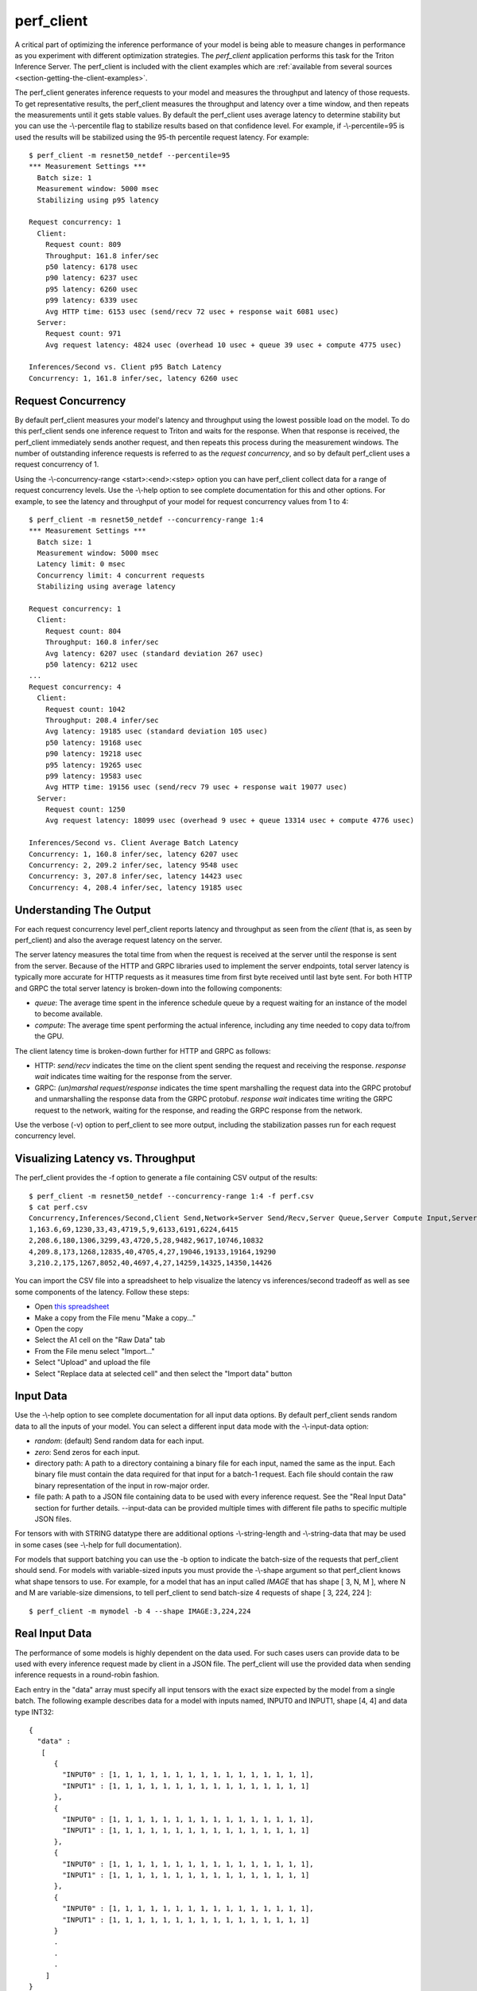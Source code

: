 ..
  # Copyright (c) 2020, NVIDIA CORPORATION. All rights reserved.
  #
  # Redistribution and use in source and binary forms, with or without
  # modification, are permitted provided that the following conditions
  # are met:
  #  * Redistributions of source code must retain the above copyright
  #    notice, this list of conditions and the following disclaimer.
  #  * Redistributions in binary form must reproduce the above copyright
  #    notice, this list of conditions and the following disclaimer in the
  #    documentation and/or other materials provided with the distribution.
  #  * Neither the name of NVIDIA CORPORATION nor the names of its
  #    contributors may be used to endorse or promote products derived
  #    from this software without specific prior written permission.
  #
  # THIS SOFTWARE IS PROVIDED BY THE COPYRIGHT HOLDERS ``AS IS'' AND ANY
  # EXPRESS OR IMPLIED WARRANTIES, INCLUDING, BUT NOT LIMITED TO, THE
  # IMPLIED WARRANTIES OF MERCHANTABILITY AND FITNESS FOR A PARTICULAR
  # PURPOSE ARE DISCLAIMED.  IN NO EVENT SHALL THE COPYRIGHT OWNER OR
  # CONTRIBUTORS BE LIABLE FOR ANY DIRECT, INDIRECT, INCIDENTAL, SPECIAL,
  # EXEMPLARY, OR CONSEQUENTIAL DAMAGES (INCLUDING, BUT NOT LIMITED TO,
  # PROCUREMENT OF SUBSTITUTE GOODS OR SERVICES; LOSS OF USE, DATA, OR
  # PROFITS; OR BUSINESS INTERRUPTION) HOWEVER CAUSED AND ON ANY THEORY
  # OF LIABILITY, WHETHER IN CONTRACT, STRICT LIABILITY, OR TORT
  # (INCLUDING NEGLIGENCE OR OTHERWISE) ARISING IN ANY WAY OUT OF THE USE
  # OF THIS SOFTWARE, EVEN IF ADVISED OF THE POSSIBILITY OF SUCH DAMAGE.

.. _section-perf-client:

perf\_client
------------

A critical part of optimizing the inference performance of your model
is being able to measure changes in performance as you experiment with
different optimization strategies. The *perf\_client* application
performs this task for the Triton Inference Server. The perf\_client
is included with the client examples which are :ref:`available from
several sources <section-getting-the-client-examples>`.

The perf\_client generates inference requests to your model and
measures the throughput and latency of those requests. To get
representative results, the perf\_client measures the throughput and
latency over a time window, and then repeats the measurements until it
gets stable values. By default the perf\_client uses average latency
to determine stability but you can use the -\\-percentile flag to
stabilize results based on that confidence level. For example,
if -\\-percentile=95 is used the results will be stabilized using the
95-th percentile request latency. For example::

  $ perf_client -m resnet50_netdef --percentile=95
  *** Measurement Settings ***
    Batch size: 1
    Measurement window: 5000 msec
    Stabilizing using p95 latency

  Request concurrency: 1
    Client:
      Request count: 809
      Throughput: 161.8 infer/sec
      p50 latency: 6178 usec
      p90 latency: 6237 usec
      p95 latency: 6260 usec
      p99 latency: 6339 usec
      Avg HTTP time: 6153 usec (send/recv 72 usec + response wait 6081 usec)
    Server:
      Request count: 971
      Avg request latency: 4824 usec (overhead 10 usec + queue 39 usec + compute 4775 usec)

  Inferences/Second vs. Client p95 Batch Latency
  Concurrency: 1, 161.8 infer/sec, latency 6260 usec

.. _section-perf-client-request-concurrency:

Request Concurrency
^^^^^^^^^^^^^^^^^^^

By default perf\_client measures your model's latency and throughput
using the lowest possible load on the model. To do this perf\_client
sends one inference request to Triton and waits for the response.
When that response is received, the perf\_client immediately sends
another request, and then repeats this process during the measurement
windows. The number of outstanding inference requests is referred to
as the *request concurrency*, and so by default perf\_client uses a
request concurrency of 1.

Using the -\\-concurrency-range <start>:<end>:<step> option you can have
perf\_client collect data for a range of request concurrency
levels. Use the -\\-help option to see complete documentation for this
and other options. For example, to see the latency and throughput of
your model for request concurrency values from 1 to 4::

  $ perf_client -m resnet50_netdef --concurrency-range 1:4
  *** Measurement Settings ***
    Batch size: 1
    Measurement window: 5000 msec
    Latency limit: 0 msec
    Concurrency limit: 4 concurrent requests
    Stabilizing using average latency

  Request concurrency: 1
    Client:
      Request count: 804
      Throughput: 160.8 infer/sec
      Avg latency: 6207 usec (standard deviation 267 usec)
      p50 latency: 6212 usec
  ...
  Request concurrency: 4
    Client:
      Request count: 1042
      Throughput: 208.4 infer/sec
      Avg latency: 19185 usec (standard deviation 105 usec)
      p50 latency: 19168 usec
      p90 latency: 19218 usec
      p95 latency: 19265 usec
      p99 latency: 19583 usec
      Avg HTTP time: 19156 usec (send/recv 79 usec + response wait 19077 usec)
    Server:
      Request count: 1250
      Avg request latency: 18099 usec (overhead 9 usec + queue 13314 usec + compute 4776 usec)

  Inferences/Second vs. Client Average Batch Latency
  Concurrency: 1, 160.8 infer/sec, latency 6207 usec
  Concurrency: 2, 209.2 infer/sec, latency 9548 usec
  Concurrency: 3, 207.8 infer/sec, latency 14423 usec
  Concurrency: 4, 208.4 infer/sec, latency 19185 usec

Understanding The Output
^^^^^^^^^^^^^^^^^^^^^^^^

For each request concurrency level perf\_client reports latency and
throughput as seen from the *client* (that is, as seen by
perf\_client) and also the average request latency on the server.

The server latency measures the total time from when the request is
received at the server until the response is sent from the
server. Because of the HTTP and GRPC libraries used to implement the
server endpoints, total server latency is typically more accurate for
HTTP requests as it measures time from first byte received until last
byte sent. For both HTTP and GRPC the total server latency is
broken-down into the following components:

- *queue*: The average time spent in the inference schedule queue by a
  request waiting for an instance of the model to become available.
- *compute*: The average time spent performing the actual inference,
  including any time needed to copy data to/from the GPU.

The client latency time is broken-down further for HTTP and GRPC as
follows:

- HTTP: *send/recv* indicates the time on the client spent sending the
  request and receiving the response. *response wait* indicates time
  waiting for the response from the server.
- GRPC: *(un)marshal request/response* indicates the time spent
  marshalling the request data into the GRPC protobuf and
  unmarshalling the response data from the GRPC protobuf. *response
  wait* indicates time writing the GRPC request to the network,
  waiting for the response, and reading the GRPC response from the
  network.

Use the verbose (\-v) option to perf\_client to see more output,
including the stabilization passes run for each request concurrency
level.

.. _section-perf-client-visualize:

Visualizing Latency vs. Throughput
^^^^^^^^^^^^^^^^^^^^^^^^^^^^^^^^^^

The perf\_client provides the \-f option to generate a file containing
CSV output of the results::

  $ perf_client -m resnet50_netdef --concurrency-range 1:4 -f perf.csv
  $ cat perf.csv
  Concurrency,Inferences/Second,Client Send,Network+Server Send/Recv,Server Queue,Server Compute Input,Server Compute Infer,Server Compute Output,Client Recv,p50 latency,p90 latency,p95 latency,p99 latency
  1,163.6,69,1230,33,43,4719,5,9,6133,6191,6224,6415
  2,208.6,180,1306,3299,43,4720,5,28,9482,9617,10746,10832
  4,209.8,173,1268,12835,40,4705,4,27,19046,19133,19164,19290
  3,210.2,175,1267,8052,40,4697,4,27,14259,14325,14350,14426

You can import the CSV file into a spreadsheet to help visualize
the latency vs inferences/second tradeoff as well as see some
components of the latency. Follow these steps:

- Open `this spreadsheet
  <https://docs.google.com/spreadsheets/d/1S8h0bWBBElHUoLd2SOvQPzZzRiQ55xjyqodm_9ireiw>`_
- Make a copy from the File menu "Make a copy..."
- Open the copy
- Select the A1 cell on the "Raw Data" tab
- From the File menu select "Import..."
- Select "Upload" and upload the file
- Select "Replace data at selected cell" and then select the "Import data" button

Input Data
^^^^^^^^^^

Use the -\\-help option to see complete documentation for all input
data options. By default perf\_client sends random data to all the
inputs of your model. You can select a different input data mode with
the -\\-input-data option:

- *random*: (default) Send random data for each input.
- *zero*: Send zeros for each input.
- directory path: A path to a directory containing a binary file for each input, named the same as the input. Each binary file must contain the data required for that input for a batch-1 request. Each file should contain the raw binary representation of the input in row-major order.
- file path: A path to a JSON file containing data to be used with every inference request. See the "Real Input Data" section for further details. --input-data can be provided multiple times with different file paths to specific multiple JSON files.

For tensors with with STRING datatype there are additional options
-\\-string-length and -\\-string-data that may be used in some cases
(see -\\-help for full documentation).

For models that support batching you can use the \-b option to
indicate the batch-size of the requests that perf\_client should
send. For models with variable-sized inputs you must provide the
-\\-shape argument so that perf\_client knows what shape tensors to
use. For example, for a model that has an input called *IMAGE* that
has shape [ 3, N, M ], where N and M are variable-size dimensions, to
tell perf\_client to send batch-size 4 requests of shape [ 3, 224, 224 ]::

  $ perf_client -m mymodel -b 4 --shape IMAGE:3,224,224

Real Input Data
^^^^^^^^^^^^^^^

The performance of some models is highly dependent on the data used.
For such cases users can provide data to be used with every inference request
made by client in a JSON file. The perf_client will use the provided data when
sending inference requests in a round-robin fashion.

Each entry in the "data" array must specify all input tensors with the exact
size expected by the model from a single batch. The following example describes
data for a model with inputs named, INPUT0 and INPUT1, shape [4, 4] and data
type INT32: ::


  {
    "data" :
     [
        {
          "INPUT0" : [1, 1, 1, 1, 1, 1, 1, 1, 1, 1, 1, 1, 1, 1, 1, 1],
          "INPUT1" : [1, 1, 1, 1, 1, 1, 1, 1, 1, 1, 1, 1, 1, 1, 1, 1]
        },
        {
          "INPUT0" : [1, 1, 1, 1, 1, 1, 1, 1, 1, 1, 1, 1, 1, 1, 1, 1],
          "INPUT1" : [1, 1, 1, 1, 1, 1, 1, 1, 1, 1, 1, 1, 1, 1, 1, 1]
        },
        {
          "INPUT0" : [1, 1, 1, 1, 1, 1, 1, 1, 1, 1, 1, 1, 1, 1, 1, 1],
          "INPUT1" : [1, 1, 1, 1, 1, 1, 1, 1, 1, 1, 1, 1, 1, 1, 1, 1]
        },
        {
          "INPUT0" : [1, 1, 1, 1, 1, 1, 1, 1, 1, 1, 1, 1, 1, 1, 1, 1],
          "INPUT1" : [1, 1, 1, 1, 1, 1, 1, 1, 1, 1, 1, 1, 1, 1, 1, 1]
        }
        .
        .
        .
      ]
  }

Kindly note that the [4, 4] tensor has been flattened in a row-major format for the inputs.

A part from specifying explicit tensors, users can also provide Base64 encoded binary data
for the tensors. Each data object must list its data in a row-major order. The following
example highlights how this can be acheived: ::

  {
    "data" :
     [
        {
          "INPUT0" : {"b64": "YmFzZTY0IGRlY29kZXI="},
          "INPUT1" : {"b64": "YmFzZTY0IGRlY29kZXI="}
        },
        {
          "INPUT0" : {"b64": "YmFzZTY0IGRlY29kZXI="},
          "INPUT1" : {"b64": "YmFzZTY0IGRlY29kZXI="}
        },
        {
          "INPUT0" : {"b64": "YmFzZTY0IGRlY29kZXI="},
          "INPUT1" : {"b64": "YmFzZTY0IGRlY29kZXI="}
        },
        .
        .
        .
      ]
  }


In case of sequence models, multiple data streams can be specified in the JSON file. Each sequence
will get a data stream of its own and the client will ensure the data from each stream is
played back to the same correlation id. The below example highlights how to specify data for
multiple streams for a sequence model with a single input named INPUT, shape [1] and data type STRING: ::


  {
    "data" :
      [
        [
          {
            "INPUT" : ["1"]
          },
          {
            "INPUT" : ["2"]
          },
          {
            "INPUT" : ["3"]
          },
          {
            "INPUT" : ["4"]
          }
        ],
        [
          {
            "INPUT" : ["1"]
          },
          {
            "INPUT" : ["1"]
          },
          {
            "INPUT" : ["1"]
          }
        ],
        [
          {
            "INPUT" : ["1"]
          },
          {
            "INPUT" : ["1"]
          }
        ]
      ]
  }

The above example describes three data streams with lengths 4, 3 and 2 respectively.
The perf_client will hence produce sequences of length 4, 3 and 2 in this case.

Users can also provide an optional "shape" field to the tensors. This is especially
useful while profiling the models with variable-sized tensors as input. The
specified shape values are treated as an override and client still expects
default input shapes to be provided as a command line option (see --shape) for
variable-sized inputs. In the absence of "shape" field, the provided defaults
will be used. Below is an example json file for a model with single input "INPUT",
shape [-1,-1] and data type INT32: ::

  {
    "data" :
     [
        {
          "INPUT" :
                {
                    "content": [1, 1, 1, 1, 1, 1, 1, 1, 1, 1, 1, 1, 1, 1, 1, 1],
                    "shape": [2,8]
                }
        },
        {
          "INPUT" :
                {
                    "content": [1, 1, 1, 1, 1, 1, 1, 1, 1, 1, 1, 1, 1, 1, 1, 1],
                    "shape": [8,2]
                }
        },
        {
          "INPUT" :
                {
                    "content": [1, 1, 1, 1, 1, 1, 1, 1, 1, 1, 1, 1, 1, 1, 1, 1]
                }
        },
        {
          "INPUT" :
                {
                    "content": [1, 1, 1, 1, 1, 1, 1, 1, 1, 1, 1, 1, 1, 1, 1, 1],
                    "shape": [4,4]
                }
        }
        .
        .
        .
      ]
  }




Shared Memory
^^^^^^^^^^^^^

By default perf\_client sends input tensor data and receives output
tensor data over the network. You can instead instruct perf\_client to
use system shared memory or CUDA shared memory to communicate tensor
data. By using these options you can model the performance that you
can achieve by using shared memory in your application. Use
-\\-shared-memory=system to use system (CPU) shared memory or
-\\-shared-memory=cuda to use CUDA shared memory.

Communication Protocol
^^^^^^^^^^^^^^^^^^^^^^

By default perf\_client uses HTTP to communicate with Triton. The GRPC
protocol can be specificed with the -i option. If GRPC is selected the
-\\-streaming option can also be specified for GRPC streaming.
